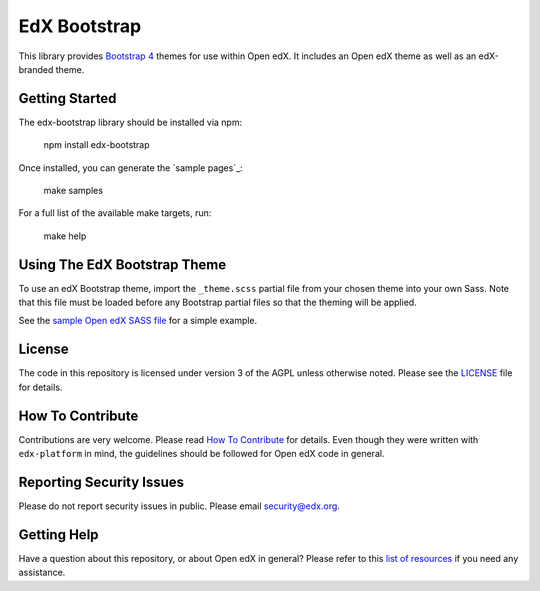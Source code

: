 EdX Bootstrap
=============

This library provides `Bootstrap 4`_ themes for use within Open edX. It
includes an Open edX theme as well as an edX-branded theme.

.. _Bootstrap 4: https://v4-alpha.getbootstrap.com/
.. _Open Sans typeface: https://fonts.google.com/specimen/Open+Sans

Getting Started
---------------

The edx-bootstrap library should be installed via npm:

    npm install edx-bootstrap

Once installed, you can generate the `sample pages`_:

    make samples

For a full list of the available make targets, run:

    make help

.. sample pages: https://github.com/edx/edx-bootstrap/blob/master/samples

Using The EdX Bootstrap Theme
-----------------------------

To use an edX Bootstrap theme, import the ``_theme.scss`` partial file from
your chosen theme into your own Sass. Note that this file must be loaded before
any Bootstrap partial files so that the theming will be applied.

See the `sample Open edX SASS file`_ for a simple example.

.. _sample Open edX SASS file: https://github.com/edx/edx-bootstrap/blob/master/samples/open-edx/sass/sample.scss

License
-------

The code in this repository is licensed under version 3 of the AGPL
unless otherwise noted. Please see the `LICENSE`_ file for details.

.. _LICENSE: https://github.com/edx/edx-bootstrap/blob/master/LICENSE

How To Contribute
-----------------

Contributions are very welcome. Please read `How To Contribute`_ for details.
Even though they were written with ``edx-platform`` in mind, the guidelines
should be followed for Open edX code in general.

.. _How To Contribute: https://github.com/edx/edx-platform/blob/master/CONTRIBUTING.rst

Reporting Security Issues
-------------------------

Please do not report security issues in public. Please email security@edx.org.

Getting Help
------------

Have a question about this repository, or about Open edX in general?  Please
refer to this `list of resources`_ if you need any assistance.

.. _list of resources: https://open.edx.org/getting-help
